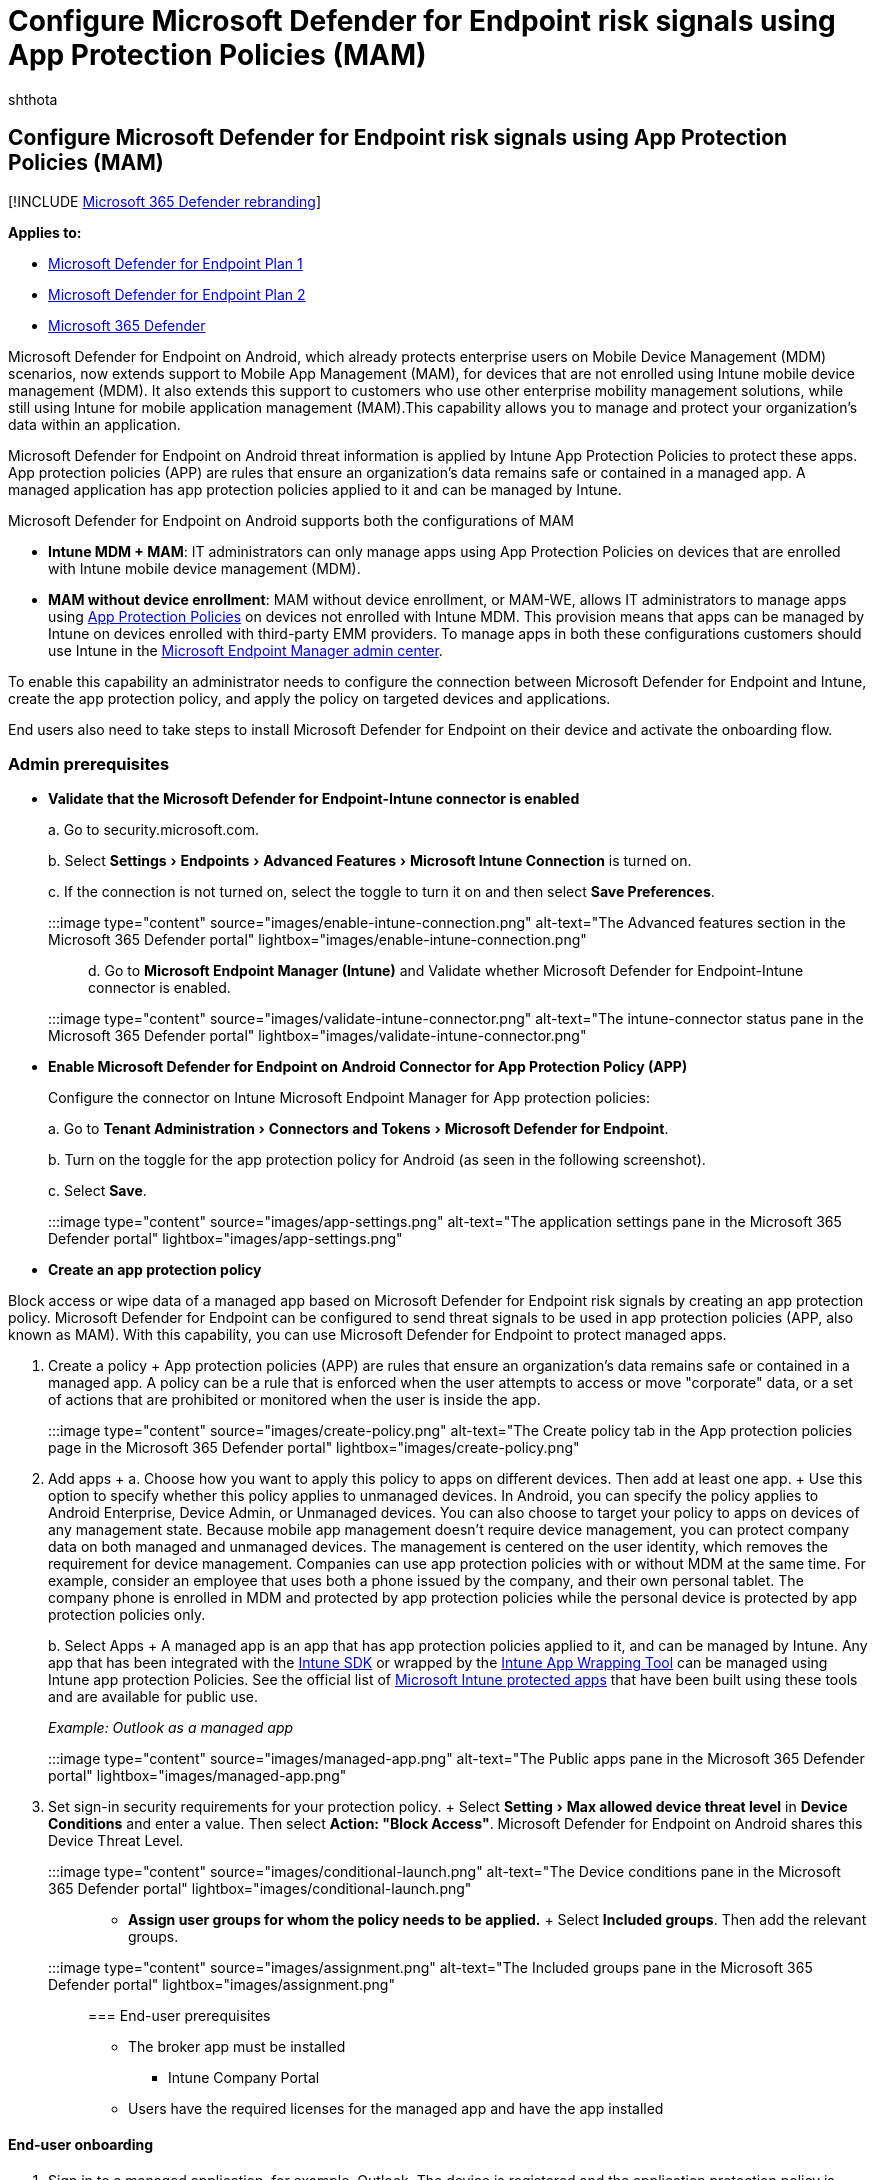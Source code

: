 = Configure Microsoft Defender for Endpoint risk signals using App Protection Policies (MAM)
:audience: ITPro
:author: shthota
:description: Describes how to configure Microsoft Defender for Endpoint risk signals using App Protection policies
:experimental:
:keywords: microsoft, defender, Microsoft Defender for Endpoint, mde, android, configuration, MAM, App Protectection Policies, Managed app
:manager: dansimp
:ms.author: shthota
:ms.collection: ["m365-security-compliance"]
:ms.localizationpriority: medium
:ms.mktglfcycl: deploy
:ms.pagetype: security
:ms.service: microsoft-365-security
:ms.sitesec: library
:ms.subservice: mde
:ms.topic: conceptual
:search.appverid: met150
:search.product: eADQiWindows 10XVcnh

== Configure Microsoft Defender for Endpoint risk signals using App Protection Policies (MAM)

[!INCLUDE xref:../../includes/microsoft-defender.adoc[Microsoft 365 Defender rebranding]]

*Applies to:*

* https://go.microsoft.com/fwlink/p/?linkid=2154037[Microsoft Defender for Endpoint Plan 1]
* https://go.microsoft.com/fwlink/p/?linkid=2154037[Microsoft Defender for Endpoint Plan 2]
* https://go.microsoft.com/fwlink/?linkid=2118804[Microsoft 365 Defender]

Microsoft Defender for Endpoint on Android, which already protects enterprise users on Mobile Device Management (MDM) scenarios, now extends support to Mobile App Management (MAM), for devices that are not enrolled using Intune mobile device management (MDM).
It also extends this support to customers who use other enterprise mobility management solutions, while still using Intune for mobile application management (MAM).This capability allows you to manage and protect your organization's data within an application.

Microsoft Defender for Endpoint on Android threat information is applied by Intune App Protection Policies to protect these apps.
App protection policies (APP) are rules that ensure an organization's data remains safe or contained in a managed app.
A managed application has app protection policies applied to it and can be managed by Intune.

Microsoft Defender for Endpoint on Android supports both the configurations of MAM

* *Intune MDM + MAM*: IT administrators can only manage apps using App Protection Policies on devices that are enrolled with Intune mobile device management (MDM).
* *MAM without device enrollment*: MAM without device enrollment, or MAM-WE, allows IT administrators to manage apps using link:/mem/intune/apps/app-protection-policy[App Protection Policies] on devices not enrolled with Intune MDM.
This provision means that apps can be managed by Intune on devices enrolled with third-party EMM providers.
To manage apps in both these configurations customers should use Intune in the https://go.microsoft.com/fwlink/?linkid=2109431[Microsoft Endpoint Manager admin center].

To enable this capability an administrator needs to configure the connection between Microsoft Defender for Endpoint and Intune, create the app protection policy, and apply the policy on targeted devices and applications.

End users also need to take steps to install Microsoft Defender for Endpoint on their device and activate the onboarding flow.

=== Admin prerequisites

* *Validate that the Microsoft Defender for Endpoint-Intune connector is enabled*
+
a.
Go to security.microsoft.com.
+
b.
Select  menu:Settings[Endpoints> Advanced   Features > Microsoft Intune Connection] is turned on.
+
c.
If the connection is not turned on, select the toggle to turn it on and then select *Save Preferences*.
+
:::image type="content" source="images/enable-intune-connection.png" alt-text="The Advanced features section in the Microsoft 365 Defender portal" lightbox="images/enable-intune-connection.png":::
+
d.
Go to *Microsoft Endpoint Manager (Intune)* and Validate whether Microsoft Defender for Endpoint-Intune connector is enabled.
+
:::image type="content" source="images/validate-intune-connector.png" alt-text="The intune-connector status pane in the Microsoft 365 Defender portal" lightbox="images/validate-intune-connector.png":::

* *Enable Microsoft Defender for Endpoint on Android Connector for App Protection Policy (APP)*
+
Configure the connector on Intune Microsoft Endpoint Manager for App protection policies:
+
a.
Go to menu:Tenant Administration[Connectors and Tokens > Microsoft Defender for Endpoint].
+
b.
Turn on the toggle for the app protection policy for Android (as seen in the following screenshot).
+
c.
Select *Save*.
+
:::image type="content" source="images/app-settings.png" alt-text="The application settings pane in the Microsoft 365 Defender portal" lightbox="images/app-settings.png":::

* *Create an app protection policy*

Block access or wipe data of a managed app based on Microsoft Defender for Endpoint risk signals by creating an app protection policy.
Microsoft Defender for Endpoint can be configured to send threat signals to be used in app protection policies (APP, also known as MAM).
With this capability, you can use Microsoft Defender for Endpoint to protect managed apps.

. Create a policy + App protection policies (APP) are rules that ensure an organization's data remains safe or contained in a managed app.
A policy can be a rule that is enforced when the user attempts to access or move "corporate" data, or a set of actions that are prohibited or monitored when the user is inside the app.

:::image type="content" source="images/create-policy.png" alt-text="The Create policy tab in the App protection policies page in the Microsoft 365 Defender portal" lightbox="images/create-policy.png":::

. Add apps +  a.
Choose how you want to apply this policy to apps on different devices.
Then add at least one app.
+  Use this option to specify whether this policy applies to unmanaged devices.
In Android, you can specify the policy applies to Android Enterprise, Device Admin, or Unmanaged devices.
You can also choose to target your policy to apps on devices of any management state.
Because mobile app management doesn't require device management, you can protect company data on both managed and unmanaged devices.
The management is centered on the user identity, which removes the requirement for device management.
Companies can use app protection policies with or without MDM at the same time.
For example, consider an employee that uses both a phone issued by the company, and their own personal tablet.
The company phone is enrolled in MDM and protected by app protection policies while the personal device is protected by app protection policies only.
+
b.
Select Apps +  A managed app is an app that has app protection policies applied to it, and can be managed by Intune.
Any app that has been integrated with the link:/mem/intune/developer/app-sdk[Intune SDK] or wrapped by the link:/mem/intune/developer/apps-prepare-mobile-application-management[Intune App Wrapping Tool] can be managed using Intune app protection Policies.
See the official list of link:/mem/intune/apps/apps-supported-intune-apps[Microsoft Intune protected apps] that have been built using these tools and are available for public use.
+
_Example: Outlook as a managed app_

:::image type="content" source="images/managed-app.png" alt-text="The Public apps pane in the Microsoft 365 Defender portal" lightbox="images/managed-app.png":::

. Set sign-in security requirements for your protection policy.
+ Select menu:Setting[Max allowed device threat level] in *Device Conditions* and enter a value.
Then select  *Action:  "Block Access"*.
Microsoft Defender for Endpoint on Android shares this Device Threat Level.

:::image type="content" source="images/conditional-launch.png" alt-text="The Device conditions pane in the Microsoft 365 Defender portal" lightbox="images/conditional-launch.png":::

* *Assign user groups for whom the policy needs to be applied.* + Select *Included groups*.
Then add the relevant groups.
+
:::image type="content" source="images/assignment.png" alt-text="The Included groups pane in the Microsoft 365 Defender portal" lightbox="images/assignment.png":::

=== End-user prerequisites

* The broker app must be installed
 ** Intune Company Portal
* Users have the required licenses for the managed app and have the app installed

==== End-user onboarding

. Sign in to a managed application, for example, Outlook.
The device is registered and the application protection policy is synchronized to the device.
The application protection policy recognizes the device's health state.
. Select *Continue*.
A screen is presented which recommends downloading and setting up of Microsoft Defender for Endpoint on Android app.
. Select *Download*.
You will be redirected to the app store (Google play).
. Install the Microsoft Defender for Endpoint (Mobile) app and launch back Managed app onboarding screen.

:::image type="content" source="images/download-mde.png" alt-text="The illustrative pages that contain the procedure of downloading MDE and launching back the app-onboarding screen" lightbox="images/download-mde.png":::

. Click menu:Continue[Launch].
The Microsoft Defender for Endpoint app onboarding/activation flow is initiated.
Follow the steps to complete onboarding.
You will automatically be redirected back to Managed app onboarding screen, which now indicates that the device is healthy.
. Select *Continue* to log into the managed application.

=== Configure Web protection

Defender for Endpoint on Android allows IT Administrators to configure web protection.
Web protection is available within the https://endpoint.microsoft.com[Microsoft Endpoint Manager Admin center].

Web protection helps to secure devices against web threats and protect users from phishing attacks.
Note that anti-phishing and custom indicators (URL and IP addresses) are supported as part of web protection.
Web content filtering is currently not supported on mobile platforms.

. In the Microsoft Endpoint Manager admin center, go to menu:Apps[App configuration policies > Add > Managed apps].
. Give the policy a *name*.
. Under *Select Public Apps*, choose *Microsoft Defender for Endpoint* as the target app.
. In the *Settings* page, under the *General Configuration Settings*, add the following keys and set their value as required.
 ** *antiphishing*
 ** *vpn*

+
To disable web protection, enter 0 for the antiphishing and VPN values.
To disable only the use of VPN by web protection, enter these values:
 ** 0 for vpn
 ** 1 for antiphishing
. Add *DefenderMAMConfigs* key and set the value as 1.
. Assign this policy to users.
By default, this value is set to false.
. Review and create the policy.

=== Configure privacy controls

Admins can use the following steps to enable privacy and not collect the domain name, app details and network information as part of the alert report for corresponding threats.

. In Microsoft Endpoint Manager admin center, go to menu:Apps[App configuration policies > Add > Managed apps].
. Give the policy a *name*.
. Under the Select Public Apps, choose *Microsoft Defender for Endpoint* as the target app.
. In Settings page, under the General Configuration Settings add *DefenderExcludeURLInReport*, *DefenderExcludeAppInReport* as the keys and value as true.
. Add *DefenderMAMConfigs* key and set the value as 1.
. Assign this policy to users.
By default, this value is set to false.
. Review and create the policy.

=== Optional permissions

Microsoft Defender for Endpoint on Android enables Optional Permissions in the onboarding flow.
Currently the permissions required by MDE are mandatory in the onboarding flow.
With this feature, admin can deploy MDE on Android devices with MAM policies without enforcing the mandatory VPN and Accessibility Permissions during onboarding.
End Users can onboard the app without the mandatory permissions and can later review these permissions.

==== Configure optional permission

Use the following steps to enable Optional permissions for devices.

. In Microsoft Endpoint Manager admin center, go to menu:Apps[App configuration policies > Add > Managed apps].
. Give the policy a *name*.
. Select *Microsoft Defender for Endpoint** in public apps.
. In Settings page, select *Use configuration designer* and *DefenderOptionalVPN* or *DefenderOptionalAccessibility* or *both* as the key and value type as Boolean.
. Add *DefenderMAMConfigs* key and set the value as 1.
. To enable Optional permissions, enter value as *true* and assign this policy to users.
By default, this value is set to false.
For users with key set as true, the users will be able to onboard the app without giving these permission.
. Select *Next* and assign this profile to targeted devices/users.

==== User flow

Users can install and open the app to start the onboarding process.

. If an admin has setup Optional permissions, then users can choose to skip the VPN or accessibility permission or both and complete onboarding.
. Even if the user has skipped these permissions, the device will be able to onboard, and a heartbeat will be sent.
. Since permissions are disabled, Web protection will not be active.
It will be partially active if one of the permissions is given.
. Later, users can enable Web protection from within the app.
This will install the VPN configuration on the device.

____
[!NOTE]  The Optional permissions setting is different from the Disable Web protection setting.
Optional permissions only help to skip the permissions during onboarding but it's available for the end user to later review and enable while Disable Web protection allows users to onboard the Microsoft Defender for Endpoint app without the Web Protection.
It cannot be enabled later.
____

=== Related topics

* xref:microsoft-defender-endpoint-android.adoc[Overview of Microsoft Defender for Endpoint on Android]
* xref:android-intune.adoc[Deploy Microsoft Defender for Endpoint on Android with Microsoft Intune]
